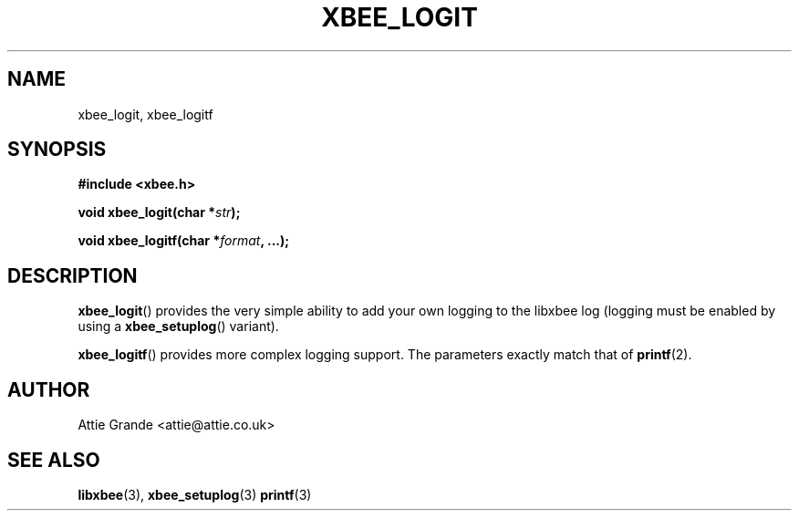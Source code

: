 .\" libxbee - a C library to aid the use of Digi's Series 1 XBee modules
.\"           running in API mode (AP=2).
.\"
.\" Copyright (C) 2009  Attie Grande (attie@attie.co.uk)
.\"
.\" This program is free software: you can redistribute it and/or modify
.\" it under the terms of the GNU General Public License as published by
.\" the Free Software Foundation, either version 3 of the License, or
.\" (at your option) any later version.
.\"
.\" This program is distributed in the hope that it will be useful,
.\" but WITHOUT ANY WARRANTY; without even the implied warranty of
.\" MERCHANTABILITY or FITNESS FOR A PARTICULAR PURPOSE.  See the
.\" GNU General Public License for more details.
.\"
.\" You should have received a copy of the GNU General Public License
.\" along with this program.  If not, see <http://www.gnu.org/licenses/>.
.TH XBEE_LOGIT 3  2010-06-24 "GNU" "Linux Programmer's Manual"
.SH NAME
xbee_logit, xbee_logitf
.SH SYNOPSIS
.B #include <xbee.h>
.sp
.BI "void xbee_logit(char *" str ");"
.sp
.BI "void xbee_logitf(char *" format ", ...);"
.ad b
.SH DESCRIPTION
.sp
.BR xbee_logit ()
provides the very simple ability to add your own logging to the libxbee log (logging must be enabled by using a
.BR xbee_setuplog ()
variant).
.sp
.BR xbee_logitf ()
provides more complex logging support. The parameters exactly match that of
.BR printf (2).
.SH AUTHOR
Attie Grande <attie@attie.co.uk> 
.SH "SEE ALSO"
.BR libxbee (3),
.BR xbee_setuplog (3)
.BR printf (3)
